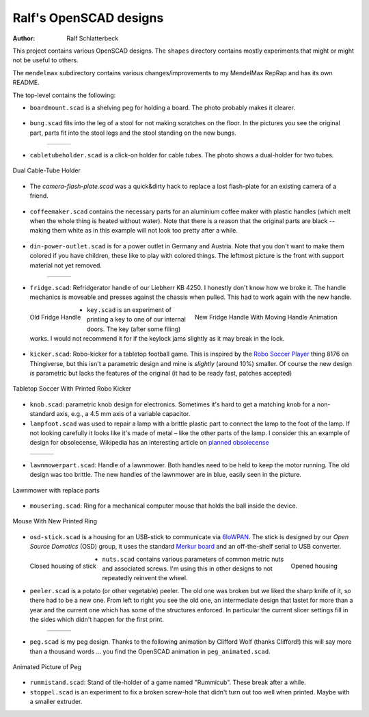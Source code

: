 Ralf's OpenSCAD designs
-----------------------

:Author: Ralf Schlatterbeck

.. |--| unicode:: U+2013   .. en dash

.. |bung1| image:: pics/bung1.jpg
   :alt: picture of printed bung

.. |bung2| image:: pics/bung2.jpg
   :alt: picture of bung in stool leg

.. |bung3| image:: pics/bung3.jpg
   :alt: picture of stool

.. |power1| image:: pics/din-power-outlet1.jpg
   :alt: picture of power outlet with support material

.. |power2| image:: pics/din-power-outlet2.jpg
   :alt: picture of power outlet from behind

.. |power3| image:: pics/din-power-outlet3.jpg
   :alt: picture of power outlet in wall socket

.. |lampfoot1| image:: pics/lampfoot1.jpg
   :alt: picture of lamp

.. |lampfoot2| image:: pics/lampfoot2.jpg
   :alt: picture of part connecting to lamp foot

.. |lampfoot3| image:: pics/lampfoot3.jpg
   :alt: picture of old broken part

.. |peeler1| image:: pics/peeler-old.jpg
   :alt: picture of old potato peeler

.. |peeler2| image:: pics/peeler.jpg
   :alt: picture of first version of potato peeler

.. |peeler3| image:: pics/peeler2.jpg
   :alt: picture second version of potato peeler

This project contains various OpenSCAD designs. The ``shapes`` directory
contains mostly experiments that might or might not be useful to others.

The ``mendelmax`` subdirectory contains various changes/improvements to my
MendelMax RepRap and has its own README.

The top-level contains the following:

- ``boardmount.scad`` is a shelving peg for holding a board. The photo
  probably makes it clearer.

.. figure:: pics/boardmount.jpg
   :align: center
   :alt: picture of board mount

- ``bung.scad`` fits into the leg of a stool for not making scratches on
  the floor. In the pictures you see the original part, parts fit into
  the stool legs and the stool standing on the new bungs.


   +---------+---------+---------+
   | |bung1| | |bung2| | |bung3| |
   +---------+---------+---------+


- ``cabletubeholder.scad`` is a click-on holder for cable tubes. The
  photo shows a dual-holder for two tubes.

.. figure:: pics/cabletube.jpg
   :align: center
   :alt: picture of two cable tubes

   Dual Cable-Tube Holder

.. raw:: html

    <br clear="both">

- The `camera-flash-plate.scad` was a quick&dirty hack to replace a lost
  flash-plate for an existing camera of a friend.

.. figure:: pics/camera-flash-plate.jpg
   :align: center
   :alt: picture of flash plate

- ``coffeemaker.scad`` contains the necessary parts for an aluminium
  coffee maker with plastic handles (which melt when the whole thing is
  heated without water). Note that there is a reason that the original
  parts are black -- making them white as in this example will not look
  too pretty after a while.

.. figure:: pics/coffeemaker.jpg
   :align: center
   :alt: coffee maker with replaced plastic parts

- ``din-power-outlet.scad`` is for a power outlet in Germany and
  Austria. Note that you don't want to make them colored if you have
  children, these like to play with colored things. The leftmost picture
  is the front with support material not yet removed.

   +----------+----------+----------+
   | |power1| | |power2| | |power3| |
   +----------+----------+----------+

- ``fridge.scad``: Refridgerator handle of our Liebherr KB 4250. I
  honestly don't know how we broke it. The handle mechanics is moveable
  and presses against the chassis when pulled. This had to work again
  with the new handle.

.. figure:: pics/old-handle.jpg
   :align: left
   :alt: picture of old fridge handle

   Old Fridge Handle

.. figure:: pics/handle.gif
   :align: right
   :alt: picture of new fridge handle

   New Fridge Handle With Moving Handle Animation

.. raw:: html

    <br clear="both">

- ``key.scad`` is an experiment of printing a key to one of our internal
  doors. The key (after some filing) works. I would not recommend it for
  if the keylock jams slightly as it may break in the lock.

.. figure:: pics/key.jpg
   :align: center
   :alt: Picture of a key

- ``kicker.scad``: Robo-kicker for a tabletop football game. This is
  inspired by the `Robo Soccer Player`_ thing 8176 on Thingiverse, but
  this isn't a parametric design and mine is *slightly* (around 10%)
  smaller. Of course the new design *is* parametric but lacks the
  features of the original (it had to be ready fast, patches accepted)

.. _`Robo Soccer Player`: http://www.thingiverse.com/thing:8176

.. figure:: pics/kicker.jpg
   :align: center
   :alt: picture of tabletop soccer with printed robo kicker

   Tabletop Soccer With Printed Robo Kicker

- ``knob.scad``: parametric knob design for electronics. Sometimes it's
  hard to get a matching knob for a non-standard axis, e.g., a 4.5 mm
  axis of a variable capacitor.

- ``lampfoot.scad`` was used to repair a lamp with a brittle plastic
  part to connect the lamp to the foot of the lamp. If not looking
  carefully it looks like it's made of metal |--| like the other parts
  of the lamp. I consider this an example of design for obsolecense,
  Wikipedia has an interesting article on `planned obsolecense`_

.. _`planned obsolecense`: https://en.wikipedia.org/wiki/Planned_obsolescence

   +-------------+-------------+-------------+
   | |lampfoot1| | |lampfoot2| | |lampfoot3| |
   +-------------+-------------+-------------+

- ``lawnmowerpart.scad``: Handle of a lawnmower. Both handles need to be
  held to keep the motor running. The old design was too brittle.
  The new handles of the lawnmower are in blue, easily seen in the
  picture.

.. figure:: pics/lawnmower.jpg
   :align: center
   :alt: picture of lawnmower with replaced parts

   Lawnmower with replace parts

- ``mousering.scad``: Ring for a mechanical computer mouse that holds
  the ball inside the device.

.. figure:: pics/mouse.jpg
   :align: center
   :alt: picture of mouse with printed ring

   Mouse With New Printed Ring
  
- ``osd-stick.scad`` is a housing for an USB-stick to communicate via
  6loWPAN_. The stick is designed by our `Open Source Domotics` (OSD)
  group, it uses the standard `Merkur board`_ and an off-the-shelf serial
  to USB converter.

.. _6loWPAN: https://en.wikipedia.org/wiki/6LoWPAN
.. _`Open Source Domotics`: http://www.osdomotics.com/
.. _`Merkur board`: http://osdwiki.open-entry.com/doku.php/en:projekte:merkur

.. figure:: pics/osd-stick1.jpg
   :align: left
   :alt: Picture of closed stick

   Closed housing of stick

.. figure:: pics/osd-stick2.jpg
   :align: right
   :alt: picture of opened housing of stick

   Opened housing

.. raw:: html

    <br clear="both">

- ``nuts.scad`` contains various parameters of common metric nuts and
  associated screws. I'm using this in other designs to not repeatedly
  reinvent the wheel.

- ``peeler.scad`` is a potato (or other vegetable) peeler. The old one
  was broken but we liked the sharp knife of it, so there had to be a
  new one. From left to right you see the old one, an intermediate
  design that lastet for more than a year and the current one which has
  some of the structures enforced. In particular the current slicer
  settings fill in the sides which didn't happen for the first print.

   +-----------+-----------+-----------+
   | |peeler1| | |peeler2| | |peeler3| |
   +-----------+-----------+-----------+

- ``peg.scad`` is my peg design. Thanks to the following animation by
  Clifford Wolf (thanks Clifford!) this will say more than a thousand
  words ... you find the OpenSCAD animation in ``peg_animated.scad``.

.. figure:: https://raw.githubusercontent.com/rsc3d/rsc3d/master/pics/animated.gif
   :align: center
   :alt: peg animation

   Animated Picture of Peg

- ``rummistand.scad``: Stand of tile-holder of a game named "Rummicub".
  These break after a while.

- ``stoppel.scad`` is an experiment to fix a broken screw-hole that
  didn't turn out too well when printed. Maybe with a smaller extruder.

